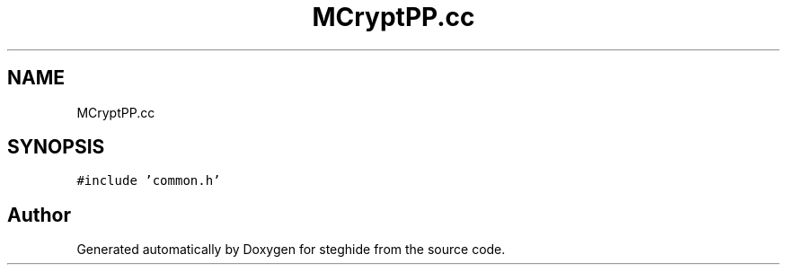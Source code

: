 .TH "MCryptPP.cc" 3 "Thu Aug 17 2017" "Version 0.5.1" "steghide" \" -*- nroff -*-
.ad l
.nh
.SH NAME
MCryptPP.cc
.SH SYNOPSIS
.br
.PP
\fC#include 'common\&.h'\fP
.br

.SH "Author"
.PP 
Generated automatically by Doxygen for steghide from the source code\&.
